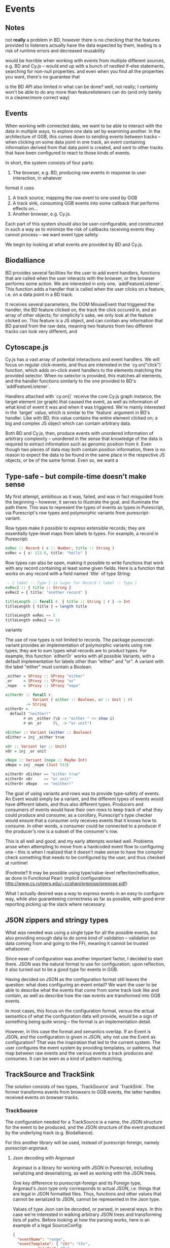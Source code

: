 * Events

** Notes
   not *really* a problem in BD, however there is no checking that the features
provided to listeners actually have the data expected by them, leading to a risk
of runtime errors and decreased reusability

would be horrible when working with events from multiple different sources,
e.g. BD and Cy.js -- would end up with a bunch of nestled if-else statements,
searching for non-null properties. and even when you find all the properties
you want, there's no guarantee that

is the BD API also limited in what can be done? well, not really;
I certainly won't be able to do any more than featurelisteners can do
(and only barely in a cleaner/more correct way)


** Events
   When working with connected data, we want to be able to interact with the data
in multiple ways, to explore one data set by examining another. In the architecture
of GGB, this comes down to sending events between tracks -- when clicking on some
data point in one track, an event containing information derived from that data point
is created, and sent to other tracks that have been configured to react to those
kinds of events.

In short, the system consists of four parts:
1. The browser, e.g. BD, producing raw events in response to user interaction, in whatever
format it uses
2. A track source, mapping the raw event to one used by GGB
3. A track sink, consuming GGB events into some callback that performs effects on...
4. Another browser, e.g. Cy.js.

Each part of this system should also be user-configurable, and constructed in such
a way as to minimize the risk of callbacks receiving events they cannot process
-- we want event type safety.

We begin by looking at what events are provided by BD and Cy.js.

** Biodalliance
   BD provides several facilities for the user to add event handlers, functions
that are called when the user interacts with the browser, or the browser performs
some action. We are interested in only one, `addFeatureListener`. This function
adds a handler that is called when the user clicks on a feature, i.e. on a data point
in a BD track.

It receives several parameters, the DOM MouseEvent that triggered the handler,
the BD feature clicked on, the track the click occured in, and an array of other
objects; for simplicity's sake, we only look at the feature clicked on. This
feature is a JS object, and can contain any information that BD parsed from the raw data,
meaning two features from two different tracks can look very different, and

** Cytoscape.js
   Cy.js has a vast array of potential interactions and event handlers. We will
focus on regular click-events, and thus are interested in the `cy.on("click")`
function, which adds on-click event handlers to the elements matching the provided
selector. When no selector is provided, this matches all elements, and the handler
functions similarly to the one provided to BD's `addFeatureListener`.

Handlers attached with `cy.on()` receive the core Cy.js graph instance, the target
element (or graph) that caused the event, as well as information of what
kind of event it was and when it was triggered. We're mainly interested in
the `target` value, which is similar to the `feature` argument in BD's handler.
Like with BD, this value contains the entire element clicked on; a big and
complex JS object which can contain arbitrary data.


Both BD and Cy.js, then, produce events with unordered information of arbitrary
complexity -- unordered in the sense that knowledge of the data is required
to extract information such as genomic position from it. Even though two pieces
of data may both contain position information, there is no reason to expect the
data to be found in the same place in the respective JS objects, or be of the
same format. Even so, we want a


** Type-safe -- but compile-time doesn't make sense
My first attempt, ambitious as it was, failed, and was in fact misguided from
the beginning -- however, it serves to illustrate the goal, and illuminate the path there.
This was to represent the types of events as types in Purescript, via Purescript's
row types and polymorphic variants from purescript-variant.

Row types make it possible to express extensible records; they are essentially
type-level maps from labels to types. For example, a record in Purescript:

#+BEGIN_SRC purescript
exRec :: Record ( x :: Number, title :: String )
exRec = { x: 123.0, title: "hello" }
#+END_SRC

Row types can also be open, making it possible to write functions that work
with any record containing at least some given fields. Here is a function
that works on any record with a field named `title` of type String:

# TODO this one needs to be reformatted
#+BEGIN_SRC purescript
-- { label :: Type } is sugar for Record ( label :: Type )
exRec2 :: { title :: String }
exRec2 = { title: "another record" }

titleLength :: forall r. { title :: String | r } -> Int
titleLength { title } = length title

titleLength exRec == 5
titleLength exRec2 == 14
#+END_SRC

variants

The use of row types is not limited to records. The package purescript-variant provides
an implementation of polymorphic variants using row types; they are to sum types what
records are to product types. For example, this function `eitherOr` works with all
possible Variants, with a default implementation for labels other than "either" and "or".
A variant with the label "either" must contain a Boolean.

# TODO: update to use @ proxy syntax when 0.12 drops
# TODO this one needs to be reformatted
#+BEGIN_SRC purescript
_either = SProxy :: SProxy "either"
_or     = SProxy :: SProxy "or"
_nope   = SProxy :: SProxy "nope"

eitherOr :: forall r.
            Variant ( either :: Boolean, or :: Unit | r)
         -> String
eitherOr =
  default "neither!"
        # on _either (\b -> "either " <> show i)
        # on _or     (\_ -> "or unit")

vEither :: Variant (either :: Boolean)
vEither = inj _either true

vOr :: Variant (or :: Unit)
vOr = inj _or unit

vNope :: Variant (nope :: Maybe Int)
vNope = inj _nope (Just 543)

eitherOr vEither == "either true"
eitherOr vOr     == "or unit"
eitherOr vNope   == "neither!"
#+END_SRC

# TODO rewrite the rest of this section
The goal of using variants and rows was to provide type-safety of events. An Event
would simply be a variant, and the different types of events would have different
labels, and thus also different types. Producers and consumers of events would
have their own rows to keep track of what they could produce and consume; as a
corollary, Purescript's type checker would ensure that a consumer only receives
events that it knows how to consume. In other words, a consumer could be connected
to a producer if the producer's row is a subset of the consumer's row.

# TODO maybe could use a somewhat more in depth description here, e.g. how
# events tended to be records, type Location = { chr :: Chr, pos :: Bp } etc.

This is all well and good, and my early attempts worked well. Problems arose when
attempting to move from a hardcoded event flow to configuring one -- this is when
I realized that it doesn't make sense to have the compiler check something that
needs to be configured by the user, and thus checked at runtime!

(Footnote? It may be possible using type/value-level reflection/reification,
as done in Functional Pearl: implicit configurations http://www.cs.rutgers.edu/~ccshan/prepose/prepose.pdf)

What I actually desired was a way to express events in an easy to configure way,
while also guaranteeing correctness as far as possible, with good error reporting
picking up the slack where necessary.

# TODO Footnote: maybe possible with reflection/reification?

** JSON zippers and stringy types

   What was needed was using a single type for all the possible events,
but also providing enough data to do some kind of validation -- validation
on data coming from and going to the FFI, meaning it cannot be trusted whatsoever.

Since ease of configuration was another important factor, I decided to start
there. JSON was the natural format to use for configuration; upon
reflection, it also turned out to be a good type for events in GGB.

Having decided on JSON as the configuration format still leaves the
question: what does configuring an event entail? We want the user to
be able to describe what the events that come from some track look
like and contain, as well as describe how the raw events are
transformed into GGB events.

In most cases, this focus on the configuration format, versus the actual
semantics of what the configuration data will provide, would be a sign
of something being quite wrong -- the format is an implementation detail.

However, in this case the format and semantics overlap. If an Event is JSON,
and the configuration is given in JSON, why not use the Event as configuration?
That was the inspiration that led to the current system. The user configures
the event system by providing templates, or patterns, that map between
raw events and the various events a track produces and consumes. It can be
seen as a kind of pattern matching.


** TrackSource and TrackSink

# TODO garbage paragraph
The solution consists of two types, `TrackSource` and `TrackSink`. The former
transforms events from browsers to GGB events, the latter handles received
events on browser tracks.

*** TrackSource

The configuration needed for a TrackSource is a name, the JSON structure
for the event to be produced, and the JSON structure of the event produced
by the underlying track (e.g. Biodalliance).

For this another library will be used, instead of purescript-foreign,
namely purescript-argonaut.

**** Json decoding with Argonaut

Argonaut is a library for working with JSON in Purescript, including serializing
and deserializing, as well as working with the JSON trees.

One key difference to purescript-foreign and its Foreign type, Argonaut's Json
type only corresponds to actual JSON, i.e. things that are legal in JSON
formatted files. Thus, functions and other values that cannot be serialized to
JSON, cannot be represented in the Json type.

Values of type Json can be decoded, or parsed, in several ways. In this case
we're interested in walking arbitrary JSON trees and transforming lists of
paths. Before looking at how the parsing works, here is an example of a
legal SourceConfig:

#+BEGIN_SRC json
{
  "eventName": "range",
  "eventTemplate": { "chr": "Chr",
		   "minPos": "Bp",
		   "maxPos": "Bp"
  },
  "rawTemplate": { "segment": "chr",
		 "min": "minPos",
		 "max": "maxPos"
  }
}
#+END_SRC

This defines a source that parses objects/events like this one, the JS object
passed to the event handler when clicking on a feature in BD:

#+BEGIN_SRC javascript
{
  // ...
  segment: "chr11",
  min: 1241230,
  max: 1270230
  // ..
}
#+END_SRC

Into a JS object that looks like
#+BEGIN_SRC javascript
{
  chr: "chr11",
  minPos: 1241230,
  maxPos: 1270230
}
#+END_SRC

# DONE: was that legal JSON?

This is useful if several tracks produce events with the same data but in
objects that look different; the consumer of the event will only see events of
this last format. The templates provided can be of arbitrary depth and
complexity; the only rule is that each leaf is a key, and all properties be
strings (i.e. no arrays). There is some validation too, detailed later.

`eventTemplate` and `rawTemplate` are both whole structures which we're interested in.
For each leaf in the eventTemplate (including its property name), we create a path
to where the corresponding value will be placed in the finished event. Similarly,
we need to grab the path to each leaf in the rawTemplate, so we know how to grab
the value we need in the finished event, from the provided raw event.

Fortunately, Argonaut provides functions for dealing with exactly this. First,
the JCursor type describes a path to a point in a JSON tree:

#+BEGIN_SRC purescript
data JCursor =
  JIndex Int JCursor
  JField String JCursor
  JCursorTop
#+END_SRC

It can be seen as a list of accessors. If we have an object in JS:

#+BEGIN_SRC javascript
let thing = { x: [{a: 0},
                  {b: {c: true}}
		             ]};
#+END_SRC

We can grab the value at `c` with

#+BEGIN_SRC javascript
let cIs = thing.x[1].b.c;
#+END_SRC

With JCursor, this accessor chain `x[1].b.c` would look like:
#+BEGIN_SRC purescript
(JField "x"
   (JIndex 1
    (JField "b"
       (JField "c" JCursorTop))))
#+END_SRC

It's not pretty when printed like this, but fortunately not much direct manipulation
will be needed. We create these JCursors from a JSON structure like the templates
above with the function toPrims:

#+BEGIN_SRC purescript
toPrims :: Json -> List (Tuple JCursor JsonPrim)
#+END_SRC

The type JsonPrim can be viewed as exactly what it sounds like -- it represents the
legal JSON primitives: null, booleans, numbers, strings. In this case we only care
that they are strings.

This function walks through a given JSON object, and produces a list of each leaf paired
to the JCursor describing how to get to it. That is, it does exactly what we want to do with
the rawTemplate from earlier.

With the eventTemplate we don't want to pick out the leaf, but the label of the leaf.
In this case we do need to step into the JCursor structure, but only a single step,
after reversing it:

#+BEGIN_SRC purescript
insideOut :: JCursor -> JCursor

eventName <- case insideOut cursor of
	       JField s _ -> Just s
	       _          -> Nothing
#+END_SRC

The function `insideOut` does what expected and reverses the path through the tree.
We then match on the now first label, and save it as the name. If it was an array,
we fail with a Nothing.

Argonaut, especially the functions concerning JCursor, largely uses the Maybe type.
This is fine for the most part, but as this will be used in configuration,
and thus needs to tell the user what has gone wrong if the provided configuration
is faulty, it's not enough.

A more appropriate type would be Either String, which allows for failure to come
with an error message. To "lift" the functions using Maybe into Either String.
See [[source code]] for an example.


To provide the user with additional help when configuring, the source configurations
are validated to make sure the given JSON structures are legal, or "match". Given
some value that we want to have in the finished event, and all of the values we know
we can get from the raw event, if we can't find the first value among the latter,
something's wrong.

The implementation is simple. The Cursors here are grabbed from the
result of toPrims above; the JCursors themselves are unaltered.

# TODO this one needs to be reformatted
#+BEGIN_SRC purescript
-- This is just a nicer version of Tuple JCursor String
type Cursor = { cursor :: JCursor
              , name :: String
              }

type RawCursor = Cursor
type ValueCursor = Cursor


validateTemplate :: Array RawCursor
                 -> Array ValueCursor
                 -> Either String ValueCursor
validateTemplate rcs vc =
  if any (\rc -> vc.name == rc.name) rcs
  then pure vc
  else throwError $ "Event property " <> vc.name <> " is not in raw template"
#+END_SRC

In words, if one of the many raw event cursors has the same name as the given
value cursor, it's good, otherwise throw an error. To increase this to validate
the array of cursors defining a finished event, we can make use of Either's
Applicative instance, and traverse:

# TODO this one needs to be reformatted
#+BEGIN_SRC purescript
-- specialized to Either String and Array
traverse :: forall a b.
	          (a -> Either String b)
	       -> Array a
	       -> Either String (Array b)

validateTemplates :: Array RawCursor
                  -> Array ValueCursor
                  -> Either String (Array ValueCursor)
validateTemplates rcs = traverse (validateTemplate rcs)
#+END_SRC

The function tries to validate all given templates, and returns the first failure if there are any.
Validation of a collection of things for free!

*** TrackSink

TrackSinks are configured by providing an event name and a callback. On the PS
side, these are type-safe, but there is no way to ensure that functions passed
from Javascript to Purescript are type-safe. BD and Cy.js TrackSinks, respectively, should
have the following types:

# TODO: PS 0.12 will be out soon; effect rows won't be used then
# TODO this one needs to be reformatted
#+BEGIN_SRC purescript
newtype TrackSink a = TrackSink (StrMap (Json -> a))

type BDTrackSink = TrackSink (Biodalliance -> Eff Unit)
type CyTrackSink = TrackSink (Cytoscape -> Eff Unit)
#+END_SRC

These are the "expanded" types, for clarity. Note that they are extremely
similar; the only difference is what type of browser they work on:

# TODO this one needs to be reformatted
#+BEGIN_SRC purescript
BDTrackSink = TrackSink (StrMap (Json -> Biodalliance -> Eff Unit)
CyTrackSink = TrackSink (StrMap (Json -> Cytoscape    -> Eff Unit)
#+END_SRC

The event name is used to place the function in the correct index of the StrMap.
The callback uses currying to take both the event (as JSON) and the respective
browser instance, to be used e.g. when scrolling the Biodalliance view to an event.

The following JS code defines a Biodalliance TrackSink (and is correctly typed):
# TODO this one needs to be reformatted
#+BEGIN_SRC javascript
var bdConsumeLoc = function(json) {
    return function(bd) {
        return function() {
            bd.setLocation(json.chr,
                           json.pos - 1000000.0,
                           json.pos + 1000000.0);
        };
    };
};

var bdTrackSinkConfig = [ { eventName: "location",
                            eventFun: bdConsumeLoc
                          }
                        ];
#+END_SRC

# NOTE: add example of passing this information into PS.

*** Running TrackSources and TrackSinks

For TrackSource and TrackSink to be usable we need to be able to create them
from the provided configurations, and provide functions for applying them to
events as appropriate.

**** TrackSource

To create a TrackSource, the provided templates are parsed and validated.
Since a TrackSource is a list of parsers, if the SourceConfig is correct,
a function from raw events to parsed events is returned, wrapped in a singleton
list and the TrackSource type:
# TODO this one needs to be reformatted
#+BEGIN_SRC purescript
makeTrackSource :: SourceConfig -> Either String (TrackSource Event)
makeTrackSource sc = do
  rawTemplates <- parseRawTemplateConfig sc.rawTemplate
  eventTemplates <- validateTemplates rawTemplates
                    =<< parseTemplateConfig sc.eventTemplate

  pure $ TrackSource $ singleton $ \rawEvent -> do
    vals <- parseRawEvent rawTemplates rawEvent
    evData <- fillTemplate eventTemplates vals
    pure $ { name: sc.eventName, evData }
#+END_SRC

To extend the above function to work on a collection of configuration objects,
we use function composition to first attempt to use each provided configuration
to create a TrackSource, followed by combining the list of parsers into a single
one:

# TODO this one needs to be reformatted
#+BEGIN_SRC purescript
makeTrackSources :: Array SourceConfig -> Either String (TrackSource Event)
makeTrackSources = map fold <<< traverse makeTrackSource
#+END_SRC

First `traverse` is used to try to create the TrackSources, which
returns an array of `TrackSource Event` if all were legal, or an error if
something went wrong. Next, `map` is used to apply a function to the `Right`
side of the `Either` from the use of `traverse`, and the applied function
is `fold`, which concatenates a collection of values of some monoid into
a single value -- the monoid in question is TrackSource.

This is not the only reasonable way of defining this function -- one may very
well want to collect the error messages while returning the successes. As
`makeTrackSources` demonstrates, not much code is needed to compose functions
to provide the validation logic that is desired, and there is nothing unique
about this function; all that is required is swapping out some of the functions.

# TODO an example of this! e.g. collecting both successes and failures.
# it's a fold and a tuple, basically

Finally, a way to use a TrackSource is required. The following function uses
a TrackSource to parse a provided JSON value:

# TODO this one needs to be reformatted
#+BEGIN_SRC purescript
runTrackSource :: TrackSource Event -> Json -> Array Event
runTrackSource (TrackSource ts) raw = filterMap (_ $ raw) ts
#+END_SRC

It works by applying each function in the array wrapped by TrackSource to the
provided value, filtering out the `Nothing`s and returning an array of
successfully parsed `Events`.

**** TrackSink

A TrackSink is a map from event names to a function that handles the event,
so to make one we create a singleton map from the provided event name to
the provided function, and wrap it in the TrackSink type:

# TODO this one needs to be reformatted
#+BEGIN_SRC purescript
makeTrackSink :: SinkConfig ~> TrackSink
makeTrackSink sc = TrackSink $ StrMap.singleton sc.eventName sc.eventFun
#+END_SRC


Using a collection of `SinkConfigs` to produce a single `TrackSink` is not
in itself complicated, but we do some validation, namely ensuring that
there are not multiple handlers for a given event:
# NOTE/TODO there is no real reason for there to only be one handler...

# TODO this one needs to be reformatted
#+BEGIN_SRC purescript
makeTrackSinks :: forall a.
                  Array (SinkConfig a)
               -> Either String (TrackSink a)
makeTrackSinks scs = do
  let count = StrMap.fromFoldableWith (+) $ map (\c -> Tuple c.eventName 1) scs
      overlapping = StrMap.filter (_ > 1) count

  when (not StrMap.isEmpty overlapping)
    let error = foldMap (append "\n" <<< show) $ StrMap.keys overlapping
    in throwError $ "Overlapping tracksinks!\n" <> error

  pure $ foldMap makeTrackSink scs
  #+END_SRC

In this case, we use `foldMap` to map the `makeTrackSink` function over the
provided configurations, and then use the `TrackSink` monoid instance to
combine them -- similar to `fold <<< traverse` in the case of `TrackSource`.

To use a `TrackSink`, we see if a handler for the provided event exists.
If it does, we apply it to the contents of the event:

# TODO this one needs to be reformatted
#+BEGIN_SRC purescript
runTrackSink :: forall a. TrackSink a -> Event -> Maybe a
runTrackSink (TrackSink sink) event = do
  f <- StrMap.lookup event.name sink
  pure $ f event.evData
#+END_SRC

However, since `TrackSinks` are intended to perform effects, a helper function
for that is useful. In particular, the following function creates a "thread"
# TODO footnote on JS singlethreaded)
that reads events from a provided `BusRW`,
# TODO define/refer to `BusRW` intro)
running effectful functions from the
provided `TrackSink` if the received event has a handler:

# TODO make sure that `forkTrackSink` is correct w/o effect rows
# TODO this one needs to be reformatted
#+BEGIN_SRC purescript
forkTrackSink :: forall env.
                 TrackSink (env -> Eff Unit)
              -> env
              -> BusRW Event
              -> Aff Canceler
forkTrackSink sink env bus = forkAff $ forever do
  event <- Bus.read bus

  case runTrackSink sink event of
    Nothing -> pure unit
    Just f  -> liftEff $ f env
#+END_SRC
